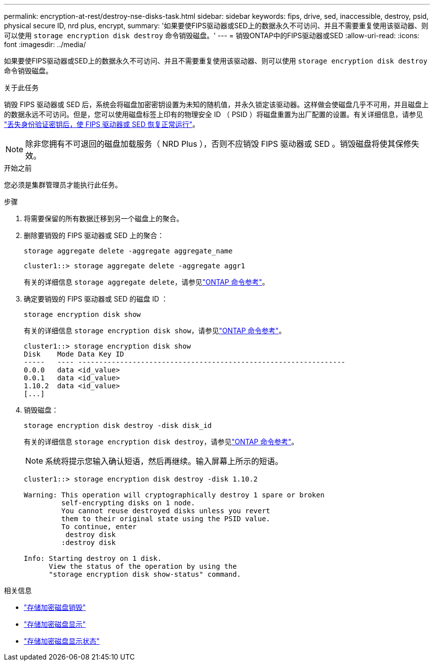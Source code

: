 ---
permalink: encryption-at-rest/destroy-nse-disks-task.html 
sidebar: sidebar 
keywords: fips, drive, sed, inaccessible, destroy, psid, physical secure ID, nrd plus, encrypt, 
summary: '如果要使FIPS驱动器或SED上的数据永久不可访问、并且不需要重复使用该驱动器、则可以使用 `storage encryption disk destroy` 命令销毁磁盘。' 
---
= 销毁ONTAP中的FIPS驱动器或SED
:allow-uri-read: 
:icons: font
:imagesdir: ../media/


[role="lead"]
如果要使FIPS驱动器或SED上的数据永久不可访问、并且不需要重复使用该驱动器、则可以使用 `storage encryption disk destroy` 命令销毁磁盘。

.关于此任务
销毁 FIPS 驱动器或 SED 后，系统会将磁盘加密密钥设置为未知的随机值，并永久锁定该驱动器。这样做会使磁盘几乎不可用，并且磁盘上的数据永远不可访问。但是，您可以使用磁盘标签上印有的物理安全 ID （ PSID ）将磁盘重置为出厂配置的设置。有关详细信息，请参见 link:return-self-encrypting-disks-keys-not-available-task.html["丢失身份验证密钥后，使 FIPS 驱动器或 SED 恢复正常运行"]。


NOTE: 除非您拥有不可退回的磁盘加载服务（ NRD Plus ），否则不应销毁 FIPS 驱动器或 SED 。销毁磁盘将使其保修失效。

.开始之前
您必须是集群管理员才能执行此任务。

.步骤
. 将需要保留的所有数据迁移到另一个磁盘上的聚合。
. 删除要销毁的 FIPS 驱动器或 SED 上的聚合：
+
`storage aggregate delete -aggregate aggregate_name`

+
[listing]
----
cluster1::> storage aggregate delete -aggregate aggr1
----
+
有关的详细信息 `storage aggregate delete`，请参见link:https://docs.netapp.com/us-en/ontap-cli/storage-aggregate-delete.html["ONTAP 命令参考"^]。

. 确定要销毁的 FIPS 驱动器或 SED 的磁盘 ID ：
+
`storage encryption disk show`

+
有关的详细信息 `storage encryption disk show`，请参见link:https://docs.netapp.com/us-en/ontap-cli/storage-encryption-disk-show.html["ONTAP 命令参考"^]。

+
[listing]
----
cluster1::> storage encryption disk show
Disk    Mode Data Key ID
-----   ---- ----------------------------------------------------------------
0.0.0   data <id_value>
0.0.1   data <id_value>
1.10.2  data <id_value>
[...]
----
. 销毁磁盘：
+
`storage encryption disk destroy -disk disk_id`

+
有关的详细信息 `storage encryption disk destroy`，请参见link:https://docs.netapp.com/us-en/ontap-cli/storage-encryption-disk-destroy.html["ONTAP 命令参考"^]。

+
[NOTE]
====
系统将提示您输入确认短语，然后再继续。输入屏幕上所示的短语。

====
+
[listing]
----
cluster1::> storage encryption disk destroy -disk 1.10.2

Warning: This operation will cryptographically destroy 1 spare or broken
         self-encrypting disks on 1 node.
         You cannot reuse destroyed disks unless you revert
         them to their original state using the PSID value.
         To continue, enter
          destroy disk
         :destroy disk

Info: Starting destroy on 1 disk.
      View the status of the operation by using the
      "storage encryption disk show-status" command.
----


.相关信息
* link:https://docs.netapp.com/us-en/ontap-cli/storage-encryption-disk-destroy.html["存储加密磁盘销毁"^]
* link:https://docs.netapp.com/us-en/ontap-cli/storage-encryption-disk-show.html["存储加密磁盘显示"^]
* link:https://docs.netapp.com/us-en/ontap-cli/storage-encryption-disk-show-status.html["存储加密磁盘显示状态"^]

